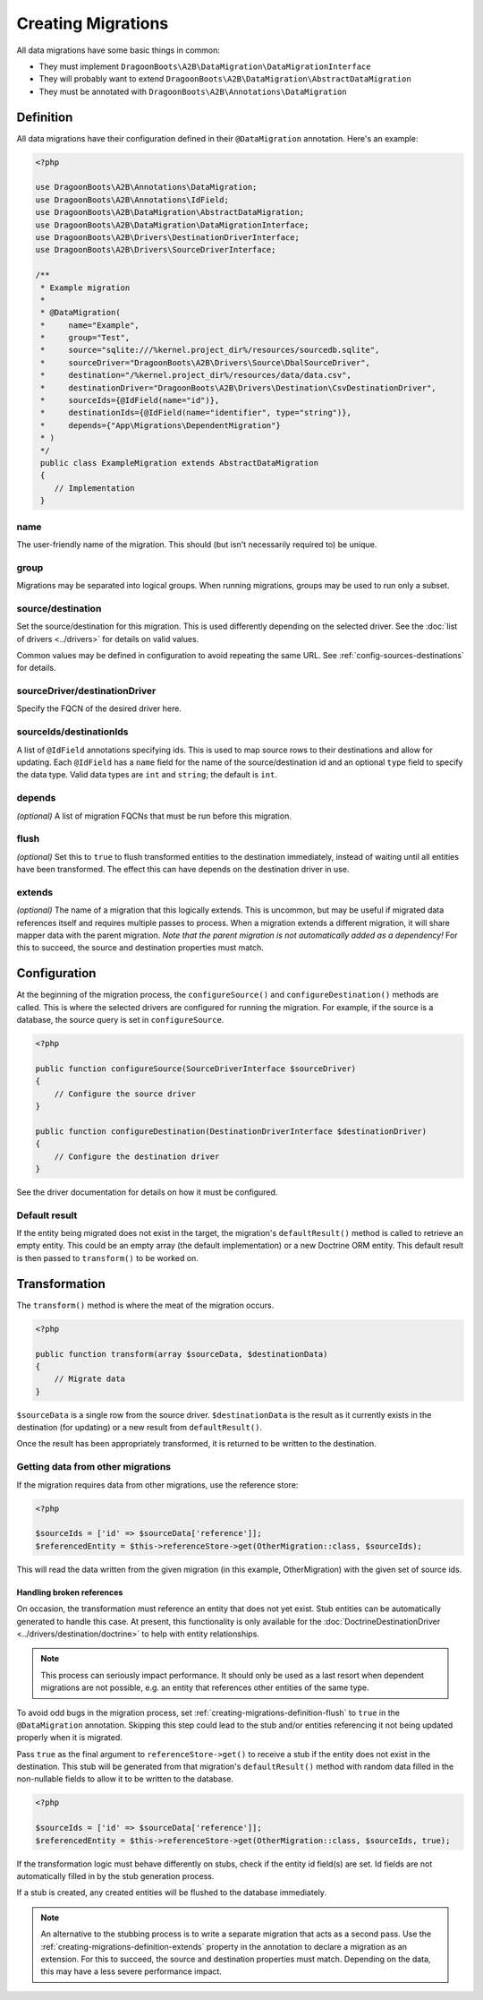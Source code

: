 Creating Migrations
===================

All data migrations have some basic things in common:

*  They must implement
   ``DragoonBoots\A2B\DataMigration\DataMigrationInterface``
*  They will probably want to extend
   ``DragoonBoots\A2B\DataMigration\AbstractDataMigration``
*  They must be annotated with
   ``DragoonBoots\A2B\Annotations\DataMigration``

Definition
----------

All data migrations have their configuration defined in their
``@DataMigration`` annotation. Here's an example:

.. code-block:: php

   <?php

   use DragoonBoots\A2B\Annotations\DataMigration;
   use DragoonBoots\A2B\Annotations\IdField;
   use DragoonBoots\A2B\DataMigration\AbstractDataMigration;
   use DragoonBoots\A2B\DataMigration\DataMigrationInterface;
   use DragoonBoots\A2B\Drivers\DestinationDriverInterface;
   use DragoonBoots\A2B\Drivers\SourceDriverInterface;

   /**
    * Example migration
    *
    * @DataMigration(
    *     name="Example",
    *     group="Test",
    *     source="sqlite:///%kernel.project_dir%/resources/sourcedb.sqlite",
    *     sourceDriver="DragoonBoots\A2B\Drivers\Source\DbalSourceDriver",
    *     destination="/%kernel.project_dir%/resources/data/data.csv",
    *     destinationDriver="DragoonBoots\A2B\Drivers\Destination\CsvDestinationDriver",
    *     sourceIds={@IdField(name="id")},
    *     destinationIds={@IdField(name="identifier", type="string")},
    *     depends={"App\Migrations\DependentMigration"}
    * )
    */
    public class ExampleMigration extends AbstractDataMigration
    {
       // Implementation
    }

name
~~~~

The user-friendly name of the migration. This should (but isn't
necessarily required to) be unique.

group
~~~~~

Migrations may be separated into logical groups. When running
migrations, groups may be used to run only a subset.

source/destination
~~~~~~~~~~~~~~~~~~

Set the source/destination for this migration. This is used differently
depending on the selected driver. See the :doc:`list of
drivers <../drivers>` for details on valid values.

Common values may be defined in configuration to avoid repeating the
same URL. See :ref:`config-sources-destinations` for details.

sourceDriver/destinationDriver
~~~~~~~~~~~~~~~~~~~~~~~~~~~~~~

Specify the FQCN of the desired driver here.

sourceIds/destinationIds
~~~~~~~~~~~~~~~~~~~~~~~~

A list of ``@IdField`` annotations specifying ids. This is used to map
source rows to their destinations and allow for updating. Each
``@IdField`` has a ``name`` field for the name of the source/destination
id and an optional ``type`` field to specify the data type. Valid data
types are ``int`` and ``string``; the default is ``int``.

depends
~~~~~~~

*(optional)* A list of migration FQCNs that must be run before this
migration.

.. _creating-migrations-definition-flush:

flush
~~~~~

*(optional)* Set this to ``true`` to flush transformed entities to the
destination immediately, instead of waiting until all entities have been
transformed. The effect this can have depends on the destination driver
in use.

.. _creating-migrations-definition-extends:

extends
~~~~~~~

*(optional)* The name of a migration that this logically extends. This
is uncommon, but may be useful if migrated data references itself and
requires multiple passes to process. When a migration extends a
different migration, it will share mapper data with the parent
migration. *Note that the parent migration is not automatically added as
a dependency!* For this to succeed, the source and destination
properties must match.

Configuration
-------------

At the beginning of the migration process, the ``configureSource()`` and
``configureDestination()`` methods are called. This is where the
selected drivers are configured for running the migration. For example,
if the source is a database, the source query is set in
``configureSource``.

.. code-block:: php

   <?php

   public function configureSource(SourceDriverInterface $sourceDriver)
   {
       // Configure the source driver
   }

   public function configureDestination(DestinationDriverInterface $destinationDriver)
   {
       // Configure the destination driver
   }

See the driver documentation for details on how it must be configured.

Default result
~~~~~~~~~~~~~~

If the entity being migrated does not exist in the target, the
migration's ``defaultResult()`` method is called to retrieve an empty
entity. This could be an empty array (the default implementation) or a
new Doctrine ORM entity. This default result is then passed to
``transform()`` to be worked on.

Transformation
--------------

The ``transform()`` method is where the meat of the migration occurs.

.. code-block:: php

   <?php

   public function transform(array $sourceData, $destinationData)
   {
       // Migrate data
   }

``$sourceData`` is a single row from the source driver.
``$destinationData`` is the result as it currently exists in the
destination (for updating) or a new result from ``defaultResult()``.

Once the result has been appropriately transformed, it is returned to be
written to the destination.

Getting data from other migrations
~~~~~~~~~~~~~~~~~~~~~~~~~~~~~~~~~~

If the migration requires data from other migrations, use the reference
store:

.. code-block:: php

   <?php

   $sourceIds = ['id' => $sourceData['reference']];
   $referencedEntity = $this->referenceStore->get(OtherMigration::class, $sourceIds);

This will read the data written from the given migration (in this
example, OtherMigration) with the given set of source ids.

Handling broken references
^^^^^^^^^^^^^^^^^^^^^^^^^^

On occasion, the transformation must reference an entity that does not
yet exist. Stub entities can be automatically generated to handle this
case. At present, this functionality is only available for the
:doc:`DoctrineDestinationDriver <../drivers/destination/doctrine>`
to help with entity relationships.

.. note:: This process can seriously impact performance. It should only
   be used as a last resort when dependent migrations are not possible,
   e.g. an entity that references other entities of the same type.

To avoid odd bugs in the migration process, set :ref:`creating-migrations-definition-flush`
to ``true`` in the ``@DataMigration`` annotation. Skipping this step
could lead to the stub and/or entities referencing it not being updated
properly when it is migrated.

Pass ``true`` as the final argument to ``referenceStore->get()`` to
receive a stub if the entity does not exist in the destination. This
stub will be generated from that migration's ``defaultResult()`` method
with random data filled in the non-nullable fields to allow it to be
written to the database.

.. code-block:: php

   <?php

   $sourceIds = ['id' => $sourceData['reference']];
   $referencedEntity = $this->referenceStore->get(OtherMigration::class, $sourceIds, true);

If the transformation logic must behave differently on stubs, check if
the entity id field(s) are set. Id fields are not automatically filled
in by the stub generation process.

If a stub is created, any created entities will be flushed to the
database immediately.

.. note:: An alternative to the stubbing process is to write a separate
   migration that acts as a second pass. Use the :ref:`creating-migrations-definition-extends`
   property in the annotation to declare a migration as an extension. For this
   to succeed, the source and destination properties must match. Depending on
   the data, this may have a less severe performance impact.
